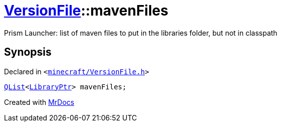 [#VersionFile-mavenFiles]
= xref:VersionFile.adoc[VersionFile]::mavenFiles
:relfileprefix: ../
:mrdocs:


Prism Launcher&colon; list of maven files to put in the libraries folder, but not in classpath



== Synopsis

Declared in `&lt;https://github.com/PrismLauncher/PrismLauncher/blob/develop/launcher/minecraft/VersionFile.h#L126[minecraft&sol;VersionFile&period;h]&gt;`

[source,cpp,subs="verbatim,replacements,macros,-callouts"]
----
xref:QList.adoc[QList]&lt;xref:LibraryPtr.adoc[LibraryPtr]&gt; mavenFiles;
----



[.small]#Created with https://www.mrdocs.com[MrDocs]#
